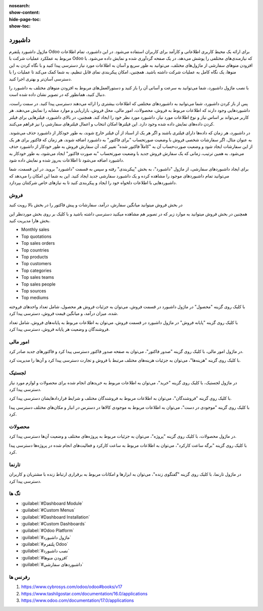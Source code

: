 
:nosearch:
:show-content:
:hide-page-toc:
:show-toc:

================
داشبورد
================

ماژول داشبورد پلتفرم Odoo برای ارائه یک محیط کاربری اطلاعاتی و کارآمد برای کاربران استفاده می‌شود. در این داشبورد، تمام اطلاعات مربوط به عملکرد عملیات شرکت با Odoo که نیازمندی‌های مختلفی را پوشش می‌دهد، در یک صفحه گردآوری شده و نمایش داده می‌شود. با افزودن منوهای سفارشی از ماژول‌های مختلف، می‌توانید به طور سریع و آسان به اطلاعات مورد نیاز دسترسی پیدا کنید و با نگاه کردن به این منوها، یک نگاه کامل به عملیات شرکت داشته باشید. همچنین، امکان پیکربندی نمای قابل تنظیم، به شما کمک می‌کند تا عملیات را با دسترسی آسان‌تر و بهتری اجرا کنید.

با نصب ماژول داشبورد، شما می‌توانید به سرعت و آسانی آن را باز کنید و دستورالعمل‌های مربوط به افزودن منوهای مختلف به داشبورد را دنبال کنید، همانطور که در تصویر نشان داده شده است.

پس از باز کردن داشبورد، شما می‌توانید به داشبوردهای مختلفی که اطلاعات بیشتری را ارائه می‌دهند دسترسی پیدا کنید. در سمت راست، داشبوردهایی وجود دارند که اطلاعات مربوط به فروش، محصولات، امور مالی، محل فروش، بازاریابی و موارد مشابه را نمایش می‌دهند. هر کاربر می‌تواند بر اساس نیاز و نوع اطلاعات مورد نیاز، داشبورد مورد نظر خود را ایجاد کند. همچنین، در بالای داشبورد، فیلترهایی برای فیلتر کردن داده‌های نمایش داده شده وجود دارد. این فیلترها امکان انتخاب و اعمال فیلترهای سفارشی را نیز فراهم می‌کنند.

.. image:: ./dashbord-img/dashbord1.png
    :alt: داشبورد
    :align: center

در داشبورد، هر زمان که داده‌ها دارای فیلتری باشند و اگر هر یک از اسناد از آن فیلتر خارج شوند، به طور خودکار از داشبورد حذف می‌شوند. به عنوان مثال، اگر سفارشات شخصی فروش با وضعیت صورتحساب "برای فاکتور" به داشبورد اضافه شوند، هر زمان که فاکتور برای هر یک از این سفارشات ایجاد شود و وضعیت صورت‌حساب آن به "کاملاً فاکتور شده" تغییر کند، آن سفارش فروش به طور خودکار از داشبورد حذف می‌شود. به همین ترتیب، زمانی که یک سفارش فروش جدید با وضعیت صورتحساب "به صورت فاکتور" ایجاد می‌شود، به طور خودکار به داشبورد اضافه می‌شود تا اطلاعات به‌روز شده و نمایش داده شود. 

.. image:: ./dashbord-img/dashbord2.png
    :alt: داشبورد
    :align: center

برای ایجاد داشبوردهای سفارشی، از ماژول "داشبورد"، به بخش "پیکربندی" رفته و سپس به قسمت "داشبورد" بروید. در این قسمت، شما می‌توانید تمام داشبوردهای موجود را مشاهده کرده و یک داشبورد سفارشی جدید ایجاد کنید. این به شما این امکان را می‌دهد که داشبوردهایی با اطلاعات دلخواه خود را ایجاد و پیکربندی کنید تا به نیازهای خاص شرکتتان بپردازد.

.. image:: ./dashbord-img/dashbord3.png
    :alt: داشبورد
    :align: center

 با زدن دکمه جدید سمت راست بالا میتوان یک داشبورد جدید ایجاد کرد.

.. image:: ./dashbord-img/dashbord4.png
    :alt: داشبورد
    :align: center

  ماژول داشبورد در اودو دارای چند بخش است:

.. image:: ./dashbord-img/dashbord5.png
    :alt: داشبورد
    :align: center

فروش
--------

در بخش فروش میتوانید میانگین سفارش، درآمد، سفارشات و پیش فاکتور را در بخش بالا رویت کنید

.. image:: ./dashbord-img/dashbord6.png
    :alt: داشبورد
    :align: center

همچنین در بخش فروش میتوانید به موارد زیر که در تصویر هم مشاهده میکنید دسترسی داشته باشید و با کلیک بر روی بخش موردنظر این بخش هارا مدیریت کنید.

- Monthly sales
- Top quotations 
- Top sales orders
- Top countries
- Top products
- Top customers
- Top categories
- Top sales teams
- Top sales people
- Top sources
- Top mediums

.. image:: ./dashbord-img/dashbord7.png
    :alt: داشبورد
    :align: center

.. image:: ./dashbord-img/dashbord8.png
    :alt: داشبورد
    :align: center

.. image:: ./dashbord-img/dashbord9.png
    :alt: داشبورد
    :align: center

با کلیک روی گزینه "محصول" در ماژول داشبورد در قسمت فروش، می‌توان به جزئیات فروش هر محصول، شامل تعداد واحدهای فروخته شده، میزان درآمد، و میانگین قیمت فروش، دسترسی پیدا کرد.

.. image:: ./dashbord-img/dashbord10.png
    :alt: داشبورد
    :align: center

.. image:: ./dashbord-img/dashbord11.png
    :alt: داشبورد
    :align: center

با کلیک روی گزینه "پایانه فروش" در ماژول داشبورد در قسمت فروش، می‌توان به اطلاعات مربوط به پایانه‌های فروش، شامل تعداد فروشندگان و وضعیت هر پایانه فروش، دسترسی پیدا کرد.

.. image:: ./dashbord-img/dashbord12.png
    :alt: داشبورد
    :align: center

.. image:: ./dashbord-img/dashbord12-1.png
    :alt: داشبورد
    :align: center

امور مالی
--------

در ماژول امور مالی، با کلیک روی گزینه "صدور فاکتور"، می‌توان به صفحه صدور فاکتور دسترسی پیدا کرد و فاکتورهای جدید صادر کرد.

.. image:: ./dashbord-img/dashbord13.png
    :alt: داشبورد
    :align: center

.. image:: ./dashbord-img/dashbord13-1.png
    :alt: داشبورد
    :align: center

با کلیک روی گزینه "هزینه‌ها"، می‌توان به جزئیات هزینه‌های مختلف مرتبط با فروش و تجارت دسترسی پیدا کرد و آن‌ها را مدیریت کرد.

.. image:: ./dashbord-img/dashbord14.png
    :alt: داشبورد
    :align: center

لجستیک
--------

در ماژول لجستیک، با کلیک روی گزینه "خرید"، می‌توان به اطلاعات مربوط به خریدهای انجام شده برای محصولات و لوازم مورد نیاز دسترسی پیدا کرد.

.. image:: ./dashbord-img/dashbord15.png
    :alt: داشبورد
    :align: center

.. image:: ./dashbord-img/dashbord15-1.png
    :alt: داشبورد
    :align: center

با کلیک روی گزینه "فروشندگان"، می‌توان به اطلاعات مربوط به فروشندگان مختلف و شرایط قراردادهایشان دسترسی پیدا کرد.

.. image:: ./dashbord-img/dashbord16.png
    :alt: داشبورد
    :align: center

با کلیک روی گزینه "موجودی در دست"، می‌توان به اطلاعات مربوط به موجودی کالاها در دسترس در انبار و مکان‌های مختلف دسترسی پیدا کرد.

.. image:: ./dashbord-img/dashbord17.png
    :alt: داشبورد
    :align: center

محصولات
--------

در ماژول محصولات، با کلیک روی گزینه "پروژه"، می‌توان به جزئیات مربوط به پروژه‌های مختلف و وضعیت آن‌ها دسترسی پیدا کرد.

.. image:: ./dashbord-img/dashbord18.png
    :alt: داشبورد
    :align: center

با کلیک روی گزینه "برگه ساعت کارکرد"، می‌توان به اطلاعات مربوط به ساعت کارکرد و فعالیت‌های انجام شده در پروژه‌ها دسترسی پیدا کرد.

.. image:: ./dashbord-img/dashbord19.png
    :alt: داشبورد
    :align: center

تارنما
--------

در ماژول تارنما، با کلیک روی گزینه "گفتگوی زنده"، می‌توان به ابزارها و امکانات مربوط به برقراری ارتباط زنده با مشتریان و کاربران دسترسی پیدا کرد.

.. image:: ./dashbord-img/dashbord20.png
    :alt: داشبورد
    :align: center

تگ ها
--------- 

- :guilabel:`#Dashboard Module`
- :guilabel:`#Custom Menus`
- :guilabel:`#Dashboard Installation`
- :guilabel:`#Custom Dashboards`
- :guilabel:`#Odoo Platform`
- :guilabel:`#ماژول داشبورد`
- :guilabel:`#پلتفرم Odoo`
- :guilabel:`#نصب داشبورد`
- :guilabel:`#افزودن منوها`
- :guilabel:`#داشبوردهای سفارشی`

رفرنس ها
--------------------

1. https://www.cybrosys.com/odoo/odoo#books/v17
2. https://www.tashilgostar.com/documentation/16.0/applications
3. https://www.odoo.com/documentation/17.0/applications



